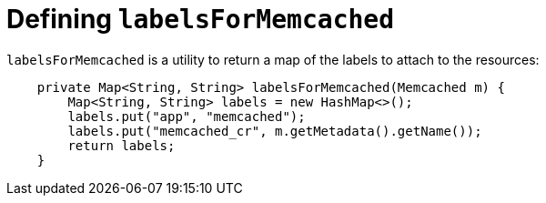 // Module included in the following assemblies:
//
// * operators/operator_sdk/java/osdk-java-tutorial.adoc

:_content-type: CONCEPT
[id="osdk-java-controller-labels-memcached_{context}"]
= Defining `labelsForMemcached`

`labelsForMemcached` is a utility to return a map of the labels to attach to the resources:

[source,java]
----
    private Map<String, String> labelsForMemcached(Memcached m) {
        Map<String, String> labels = new HashMap<>();
        labels.put("app", "memcached");
        labels.put("memcached_cr", m.getMetadata().getName());
        return labels;
    }
----